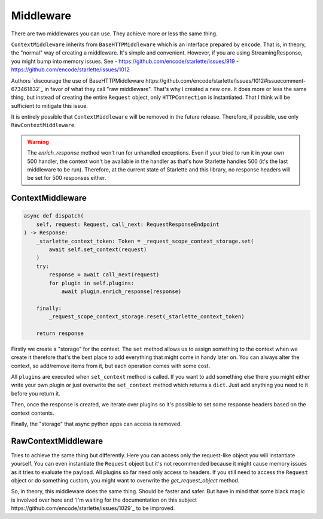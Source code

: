 ==========
Middleware
==========

There are two middlewares you can use. They achieve more or less the same thing.

``ContextMiddleware`` inherits from ``BaseHTTPMiddleware`` which is an interface prepared by ``encode``.
That is, in theory, the "normal" way of creating a middleware. It's simple and convenient.
However, if you are using StreamingResponse, you might bump into memory issues. See
- https://github.com/encode/starlette/issues/919
- https://github.com/encode/starlette/issues/1012

Authors `discourage the use of BaseHTTPMiddleware https://github.com/encode/starlette/issues/1012#issuecomment-673461832`_ in favor of what they call "raw middleware".
That's why I created a new one. It does more or less the same thing, but instead of creating the entire ``Request`` object,
only ``HTTPConnection`` is instantiated. That I think will be sufficient to mitigate this issue.

It is entirely possible that ``ContextMiddleware`` will be removed in the future release. Therefore, if possible, use only ``RawContextMiddleware``.

.. warning::

    The `enrich_response` method won't run for unhandled exceptions.
    Even if your tried to run it in your own 500 handler, the context won't be available in the handler as that's
    how Starlette handles 500 (it's the last middleware to be run).
    Therefore, at the current state of Starlette and this library, no response headers will be set for 500 responses either.

*****************
ContextMiddleware
*****************

.. code-block:: python

    async def dispatch(
        self, request: Request, call_next: RequestResponseEndpoint
    ) -> Response:
        _starlette_context_token: Token = _request_scope_context_storage.set(
            await self.set_context(request)
        )
        try:
            response = await call_next(request)
            for plugin in self.plugins:
                await plugin.enrich_response(response)

        finally:
            _request_scope_context_storage.reset(_starlette_context_token)

        return response

Firstly we create a "storage" for the context. The ``set`` method allows us to assign something to the context
when we create it therefore that's the best place to add everything that might come in
handy later on. You can always alter the context, so add/remove items from it, but each operation comes with some cost.

All ``plugins`` are executed when ``set_context`` method is called. If you want to add something else there you might
either write your own plugin or just overwrite the ``set_context`` method which returns a ``dict``. Just add anything you need to it before you return it.

Then, once the response is created, we iterate over plugins so it's possible to set some response headers based on the context contents.

Finally, the "storage" that async python apps can access is removed.



********************
RawContextMiddleware
********************

Tries to achieve the same thing but differently. Here you can access only the request-like object you will instantiate yourself.
You can even instantiate the ``Request`` object but it's not recommended because it might cause memory issues as it tries to evaluate the payload.
All plugins so far need only access to headers. If you still need to access the ``Request`` object or do something custom, you might want to
overwrite the `get_request_object` method.

So, in theory, this middleware does the same thing. Should be faster and safer. But have in mind that some black magic is
involved over here and `I'm waiting for the documentation on this subject https://github.com/encode/starlette/issues/1029`_ to be improved.
